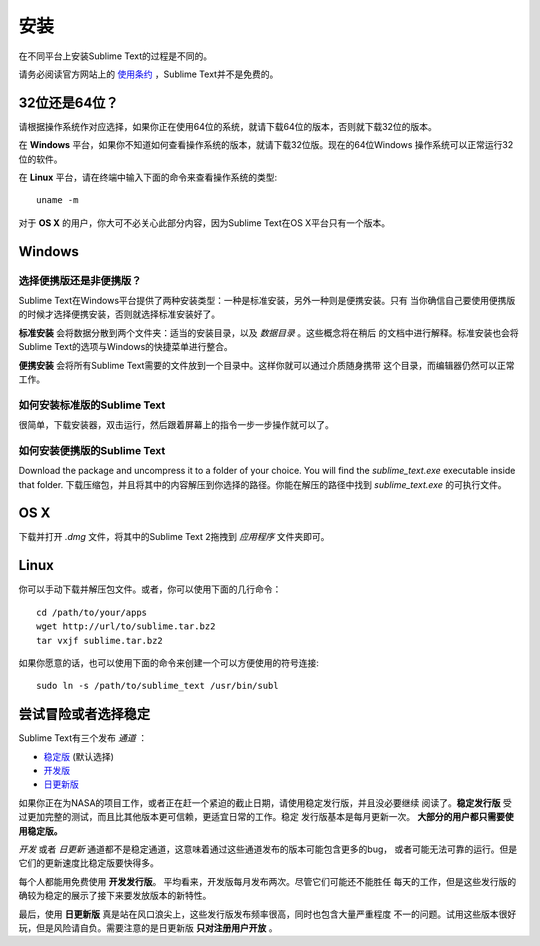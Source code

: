 ====
安装
====

在不同平台上安装Sublime Text的过程是不同的。

请务必阅读官方网站上的 `使用条约`_ ，Sublime Text并不是免费的。

.. _使用条约: http://www.sublimetext.com/buy

32位还是64位？
==============

请根据操作系统作对应选择，如果你正在使用64位的系统，就请下载64位的版本，否则就下载32位的版本。

在 **Windows** 平台，如果你不知道如何查看操作系统的版本，就请下载32位版。现在的64位Windows
操作系统可以正常运行32位的软件。

在 **Linux** 平台，请在终端中输入下面的命令来查看操作系统的类型::

	uname -m

对于 **OS X** 的用户，你大可不必关心此部分内容，因为Sublime Text在OS X平台只有一个版本。

Windows
=======

选择便携版还是非便携版？
---------------------------

Sublime Text在Windows平台提供了两种安装类型：一种是标准安装，另外一种则是便携安装。只有
当你确信自己要使用便携版的时候才选择便携安装，否则就选择标准安装好了。

**标准安装** 会将数据分散到两个文件夹：适当的安装目录，以及 *数据目录* 。这些概念将在稍后
的文档中进行解释。标准安装也会将Sublime Text的选项与Windows的快捷菜单进行整合。

**便携安装** 会将所有Sublime Text需要的文件放到一个目录中。这样你就可以通过介质随身携带
这个目录，而编辑器仍然可以正常工作。

如何安装标准版的Sublime Text
-------------------------------------------------

很简单，下载安装器，双击运行，然后跟着屏幕上的指令一步一步操作就可以了。

如何安装便携版的Sublime Text
----------------------------------------------------

Download the package and uncompress it to a folder of your choice. You will
find the *sublime_text.exe* executable inside that folder.
下载压缩包，并且将其中的内容解压到你选择的路径。你能在解压的路径中找到 *sublime_text.exe*
的可执行文件。

OS X
====

下载并打开 *.dmg* 文件，将其中的Sublime Text 2拖拽到 *应用程序* 文件夹即可。

Linux
=====

你可以手动下载并解压包文件。或者，你可以使用下面的几行命令：

::

	cd /path/to/your/apps
	wget http://url/to/sublime.tar.bz2
	tar vxjf sublime.tar.bz2

如果你愿意的话，也可以使用下面的命令来创建一个可以方便使用的符号连接::

	sudo ln -s /path/to/sublime_text /usr/bin/subl

尝试冒险或者选择稳定
============================

Sublime Text有三个发布 *通道* ：

* `稳定版`_ (默认选择)
* `开发版`_
* `日更新版`_

.. _稳定版: http://www.sublimetext.com/2
.. _开发版: http://www.sublimetext.com/dev
.. _日更新版: http://www.sublimetext.com/nightly

如果你正在为NASA的项目工作，或者正在赶一个紧迫的截止日期，请使用稳定发行版，并且没必要继续
阅读了。**稳定发行版** 受过更加完整的测试，而且比其他版本更可信赖，更适宜日常的工作。稳定
发行版基本是每月更新一次。 **大部分的用户都只需要使用稳定版。**

*开发* 或者 *日更新* 通道都不是稳定通道，这意味着通过这些通道发布的版本可能包含更多的bug，
或者可能无法可靠的运行。但是它们的更新速度比稳定版要快得多。

每个人都能用免费使用 **开发发行版**。 平均看来，开发版每月发布两次。尽管它们可能还不能胜任
每天的工作，但是这些发行版的确较为稳定的展示了接下来要发放版本的新特性。

最后，使用 **日更新版** 真是站在风口浪尖上，这些发行版发布频率很高，同时也包含大量严重程度
不一的问题。试用这些版本很好玩，但是风险请自负。需要注意的是日更新版 **只对注册用户开放** 。
